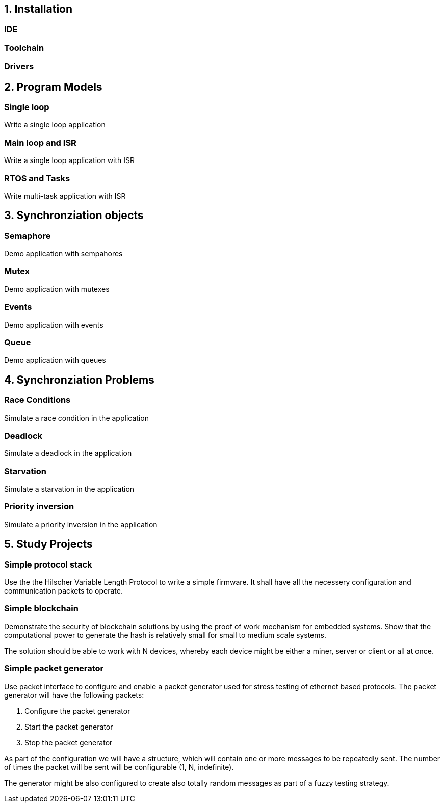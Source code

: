 == 1. Installation

=== IDE
=== Toolchain
=== Drivers


== 2. Program Models

=== Single loop
Write a single loop application

=== Main loop and ISR
Write a single loop application with ISR

=== RTOS and Tasks
Write multi-task application with ISR

== 3. Synchronziation objects

=== Semaphore
Demo application with sempahores

=== Mutex
Demo application with mutexes

=== Events
Demo application with events

=== Queue
Demo application with queues


== 4. Synchronziation Problems

=== Race Conditions
Simulate a race condition in the application

=== Deadlock
Simulate a deadlock in the application

=== Starvation
Simulate a starvation in the application

=== Priority inversion
Simulate a priority inversion in the application

== 5. Study Projects

=== Simple protocol stack

Use the the Hilscher Variable Length Protocol to write a simple firmware. It
shall have all the necessery configuration and communication packets to operate.


=== Simple blockchain

Demonstrate the security of blockchain solutions by using the proof of work
mechanism for embedded systems. Show that the computational power to generate
the hash is relatively small for small to medium scale systems.

The solution should be able to work with N devices, whereby each device might
be either a miner, server or client or all at once.

=== Simple packet generator

Use packet interface to configure and enable a packet generator used for stress
testing of ethernet based protocols. The packet generator will have the
following packets:

1. Configure the packet generator
2. Start the packet generator
3. Stop the packet generator

As part of the configuration we will have a structure, which will contain one
or more messages to be repeatedly sent. The number of times the packet will be
sent will be configurable (1, N, indefinite).

The generator might be also configured to create also totally random messages
as part of a fuzzy testing strategy.

